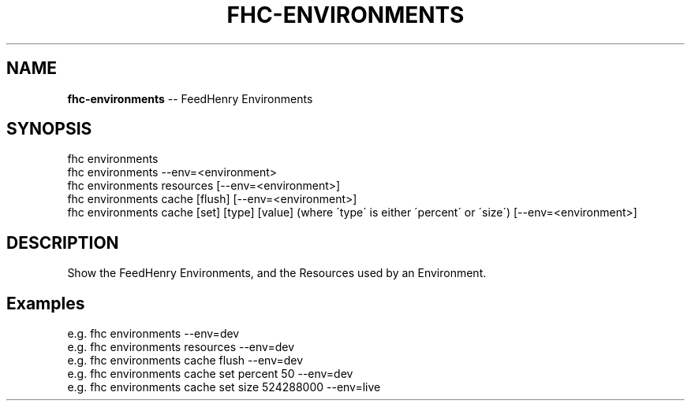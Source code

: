 .\" Generated with Ronnjs 0.4.0
.\" http://github.com/kapouer/ronnjs
.
.TH "FHC\-ENVIRONMENTS" "1" "October 2014" "" ""
.
.SH "NAME"
\fBfhc-environments\fR \-\- FeedHenry Environments
.
.SH "SYNOPSIS"
.
.nf
fhc environments
fhc environments \-\-env=<environment>
fhc environments resources  [\-\-env=<environment>]
fhc environments cache [flush] [\-\-env=<environment>]
fhc environments cache [set] [type] [value] (where \'type\' is either \'percent\' or \'size\')  [\-\-env=<environment>]
.
.fi
.
.SH "DESCRIPTION"
Show the FeedHenry Environments, and the Resources used by an Environment\.
.
.SH "Examples"
.
.nf
e\.g\. fhc environments \-\-env=dev
e\.g\. fhc environments resources \-\-env=dev
e\.g\. fhc environments cache flush \-\-env=dev
e\.g\. fhc environments cache set percent 50 \-\-env=dev
e\.g\. fhc environments cache set size 524288000 \-\-env=live
.
.fi

